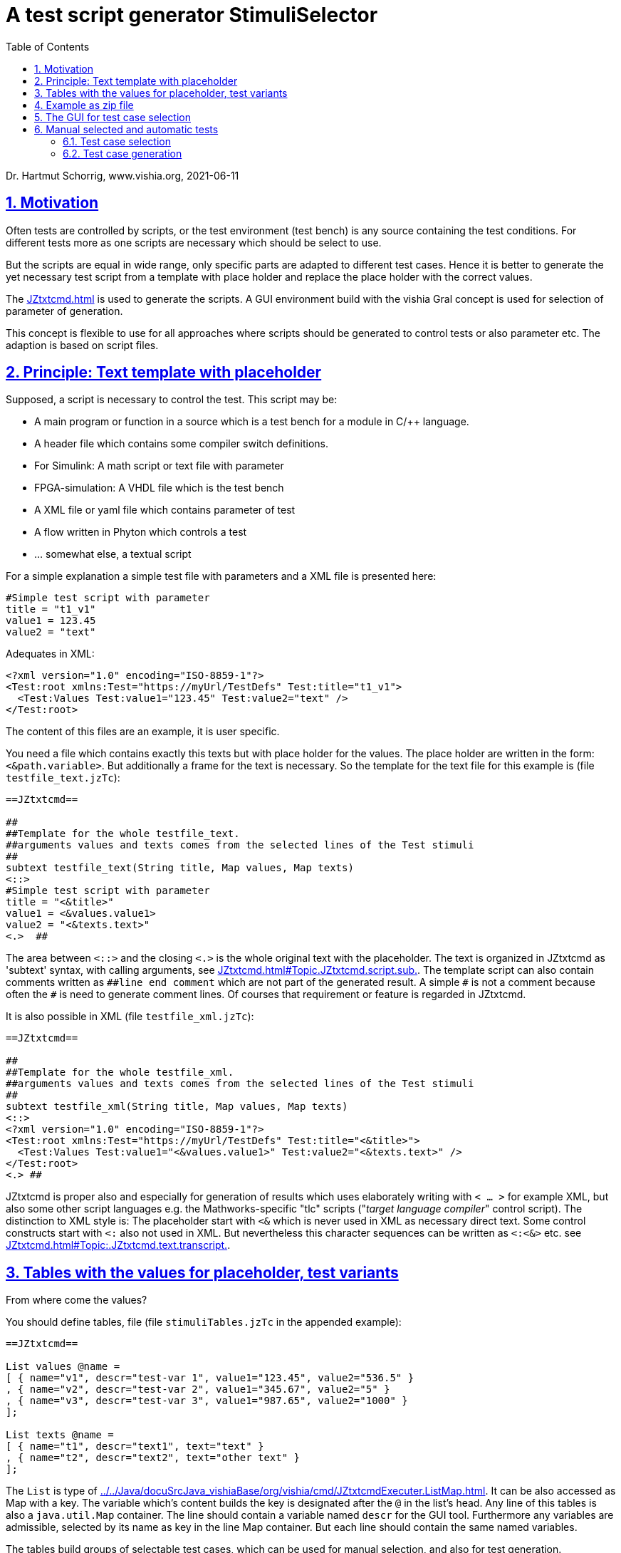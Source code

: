 = A test script generator StimuliSelector
:toc:
:sectnums:
:sectlinks:
:cpp: C++
:Cp: C/++

Dr. Hartmut Schorrig, www.vishia.org, 2021-06-11

== Motivation

Often tests are controlled by scripts, or the test environment (test bench) is any source containing the test conditions. For different tests more as one scripts are necessary which should be select to use.

But the scripts are equal in wide range, only specific parts are adapted to different test cases. Hence it is better to generate the yet necessary test script from a template with place holder and replace the place holder with the correct values.

The link:JZtxtcmd.html[] is used to generate the scripts. A GUI environment build with the vishia Gral concept is used for selection of parameter of generation.

This concept is flexible to use for all approaches where scripts should be generated to control tests or also parameter etc. The adaption is based on script files.

== Principle: Text template with placeholder

Supposed, a script is necessary to control the test. This script may be:

* A main program or function in a source which is a test bench for a module in {Cp} language.
* A header file which contains some compiler switch definitions.
* For Simulink: A math script or text file with parameter
* FPGA-simulation: A VHDL file which is the test bench
* A XML file or yaml file which contains parameter of test 
* A flow written in Phyton which controls a test
* ... somewhat else, a textual script

For a simple explanation a simple test file with parameters and a XML file is presented here:

----
#Simple test script with parameter
title = "t1_v1"
value1 = 123.45
value2 = "text"
----

Adequates in XML:
----
<?xml version="1.0" encoding="ISO-8859-1"?>
<Test:root xmlns:Test="https://myUrl/TestDefs" Test:title="t1_v1">
  <Test:Values Test:value1="123.45" Test:value2="text" />
</Test:root>
----

The content of this files are an example, it is user specific. 

You need a file which contains exactly this texts but with place holder for the values. 
The place holder are written in the form: `<&path.variable>`. But additionally a frame for the text is necessary. So the template for the text file for this example is  (file `testfile_text.jzTc`):  

----
==JZtxtcmd==

##
##Template for the whole testfile_text.
##arguments values and texts comes from the selected lines of the Test stimuli
##
subtext testfile_text(String title, Map values, Map texts) 
<::>
#Simple test script with parameter
title = "<&title>"
value1 = <&values.value1>
value2 = "<&texts.text>"
<.>  ## 
----

The area between `<::>` and the closing `<.>` is the whole original text with the placeholder. The text is organized in JZtxtcmd as 'subtext' syntax, with calling arguments, see link:JZtxtcmd.html#Topic.JZtxtcmd.script.sub.[]. The template script can also contain comments written as `pass:[##line end comment]` which are not part of the generated result. A simple `pass:[#]` is not a comment because often the `#` is need to generate comment lines. Of courses that requirement or feature is regarded in JZtxtcmd.

It is also possible in XML (file `testfile_xml.jzTc`):
----
==JZtxtcmd==

##
##Template for the whole testfile_xml.
##arguments values and texts comes from the selected lines of the Test stimuli
##
subtext testfile_xml(String title, Map values, Map texts) 
<::>
<?xml version="1.0" encoding="ISO-8859-1"?>
<Test:root xmlns:Test="https://myUrl/TestDefs" Test:title="<&title>">
  <Test:Values Test:value1="<&values.value1>" Test:value2="<&texts.text>" />
</Test:root>
<.> ##
----

JZtxtcmd is proper also and especially for generation of results which uses elaborately writing with `< ... >` for example XML, but also some other script languages e.g. the Mathworks-specific "tlc" scripts ("__target language compiler__" control script). The distinction to XML style is: The placeholder start with `<&` which is never used in XML as necessary direct text. Some control constructs start with `<:` also not used in XML. But nevertheless this character sequences can be written as `<:<&>` etc. see link:JZtxtcmd.html#Topic:.JZtxtcmd.text.transcript.[].

== Tables with the values for placeholder, test variants

From where come the values?

You should define tables, file  (file `stimuliTables.jzTc` in the appended example):

----
==JZtxtcmd==

List values @name =  
[ { name="v1", descr="test-var 1", value1="123.45", value2="536.5" }
, { name="v2", descr="test-var 2", value1="345.67", value2="5" }
, { name="v3", descr="test-var 3", value1="987.65", value2="1000" }
];

List texts @name =
[ { name="t1", descr="text1", text="text" }
, { name="t2", descr="text2", text="other text" }
];
----

The `List` is type of link:../../Java/docuSrcJava_vishiaBase/org/vishia/cmd/JZtxtcmdExecuter.ListMap.html[]. It can be also accessed as Map with a key. The variable which's content builds the key is designated after the `@` in the list's head. 
Any line of this tables is also a `java.util.Map` container. The line should contain a variable named `descr` for the GUI tool. Furthermore any variables are admissible, selected by its name as key in the line Map container.  But each line should contain the same named variables.

The tables build groups of selectable test cases, which can be used for manual selection, and also for test generation. 




== Example as zip file

This documentation refers an example given as link:../download/example.zip[] able to get as link from here. The example contains

----
TestStimulator
 +-libs
 |  +-bomVishiaJava.txt
 |  +-vishiaMinisys.jar
 |  +-+load.bat
 |
 +-stimuli.jzT.cmd
 +-stimuliTables.jzTc
 +-testfile_text.jzTc
 +-testfile_xml.jzTc
 +-nextStimuli.bat
----

The `libs` directory should contain the necessary jar files. This is:

----
2021-01-04  09:35         2.445.585 org.eclipse.swt.win32.win32.x86_64.jar
2021-06-11  13:14           216.064 socketcmd_vishia.exe
2021-06-08  13:47         1.278.945 vishiaBase.jar
2021-02-09  18:57         1.116.425 vishiaGui.jar
2020-12-26  23:29            79.436 vishiaMinisys.jar
----

But this jar files and the executable are not contained in the zip file itself, instead they are gotten from its repository in internet link:../../Java/Download/versionArchive[]. The file `bomVishiaJava.txt` contains all information about the repository path, file name and a MD5 check sum. The `vishiaMinisys.jar` contains the program to load (it is less, runs also in Linux) and `+load.bat` invokes the loading or checks the files with MD5 if they are loaded. You can also use a newer version if necessary, only the `bomVishiaJava.txt` should be renewed. That is possible also manually. You can open the repository by yourself and look to newer versions, or have a info about. 

The sources of the jar files are also contained in the repository beside the jar, including a compilation file. The compilation is designed as 'reproducible build' link:../../Java/html/source+build/reproducibleJar.html[]

The amount of Megabyte is less. The tool can be integrated in any other Java environment. Yet Java-8 is used, but compilation to a newer version should not a problem with the given sources. 

The other files are explained in the following test. The example in a matter of principle, not a useable example. But it should be a proper template for own usage.
 

== The GUI for test case selection

This GUI is a Java program using Eclips-SWT as graphic driver. It is invoked with (file `stimuli.jzT.cmd`):

----
REM starts as windows command (batch) file:

set LIBSPATH="../"
set CP=%LIBSPATH%/libs/vishiaGui.jar;%LIBSPATH%/libs/vishiaBase.jar
set CP=%CP%;%LIBSPATH%/libs/org.eclipse.swt.win32.win32.x86_64.jar                                                    
set JAVAW=java
echo dir=%CD%
REM call the GUI. This file %0 is used as argument for SimSelector. 
REM It contains all control after the JZtxtcmd label
echo on 
%JAVAW% -cp %CP% org.vishia.stimuliSelector.StimuliSelector %0 -size:C       
echo off
pause
exit /b
----

The class creating the GUI is the `org.vishia.stimuliSelector.StimuiSelector`. The argument is this file itself (`%0` as full path here), used as JZtxtcmd script for organization of the GUI.

The GUI with this given tables looks like:

image:../img/TestStimulator/TestStimulator_5Tables.png[]

The same example file `stimuli.jzT.cmd` contains also the generation sub routine, the routine for the [gen selection] button and the association to the tables:

----
==JZtxtcmd==

currdir=<:><&scriptdir><.>;

include stimuliTables.jzTc;
include testfile_text.jzTc;
include testfile_xml.jzTc;
----

The designation `==JZtxtcmd==` on start of a line marks the content as JZtxtcmd script inside this given `*.cmd` file. The `exit /b` as last statement above ends the usage as cmd. The other files are included here. 

----
sub btnGenSelection ( Map line1, Map line2, Map line3, Map line4, Map line5, Map line6) {
  <+out><&scriptdir>/<&scriptfile>: btnGenSelection ( 
     <&line1.name>, <&line2.name>) ..... <.+n>; 
  call genTestfiles(values=line1, texts=line2);
}
----

This is the JZtxtcmd sub routine which is searched and used by the GUI for the [gen selection] button. The arguments are the selected lines in the possible 6 tables. The sub routine calls the generation routine, the commonly defined arguments are associated to the application specific names of the generation routine. This routine is in the same form for all usages

The next sub routine should be adapted to the necessary files for the test. This is the example which generates the above shown files `testfile_text.txt` and `testfile_xml.xml`:

----
##
##This is the generation routine for one test case, 
##either for manual [gen selection] or used for [gen test cases]
##
sub genTestfiles(Map values, Map texts) {

  String title = <:><&texts.name>_<&values.name><.>;     ## build the title
  mkdir genScripts;
  String sfText = "genScripts/testfile_text.txt";
  Openfile fText = sfText;
  <+fText><:call:testfile_text : title=title, values=values, texts=texts><.+>
  fText.close();
  <+out>gen: <&sfText><.+n>
  String sfXml = "genScripts/testfile_xml.xml";
  Openfile fXml = sfXml;
  <+fXml><:call:testfile_xml : title=title, values=values, texts=texts><.+>
  fXml.close();
  <+out>gen: <&sfXml><.+n>
}
----

First a title for the test is built with the short given names in the lines, which are also the keys for selection. This title is used as argument for the templates.

The two expected files (example) are generated. `Openfile` opens the named file and offers the `java.io.Writer`. `<+fText>...` writes to the file. `<:call:...>` invokes execution of the subtext which contains the template text with place holder. That's all for this example.

----
##
##This class defines which tables should be used in the StimuliSelector GUI
##
class ToGui 
{
  List tdata1 = values;
  List tdata2 = texts;
  List tdata3 = var_A;
  List tdata4 = var_B;
  List tdata5 = var_C;
}
----

Last not least the GUI should know which tables should be used to show and select. A so named `class` in JZtxtcmd is used to associate the tables. The GUI java program searches this class and the `tdata..` variables. Here only 2 tables are used. 

With 6 tables test cases with 6 coordinates to modify tests (builds combinations) are possible. The GUI can be enhanced for example to use 12 coordinates or combination variants, using 4 x 3 tables, obviously on a normal monitor, or more. But in practical usage 6 coordinates seems to be enough. 

== Manual selected and automatic tests

Firstly this GUI and the tables support manual selected test cases in several combinations. This example is held simple, but some combinations should be imaginable also for this example.

With 6 combinations of for example 10 entries per table a lot of combinations are possible (10^6 = 1000000, only for example).

It means, before establish automatic test cases reasonable combinations should be found. Manual tests with expertise of the results can help to find the combinations. 



=== Test case selection

The idea is: Assembling some test cases on demand and study manually the behavior. Then gather the test cases in a expression: 

image:../img/TestStimulator/TestStimulator_Sel1.png[]

The first test idea is contained in the text box right of *[gen test cases]*. Double click on the lines helps to fill this box. It copies the table number and the key, should not be written manually. 

You can fill this test case expression step by step by checking the tests manually. 

----
1=v2, v3 ; 2=t1; 3=A1; 4=B1; 5=C1;
----

This expression means, two cases from table 1 are combined with the other selection in the table. It describes two test cases. 

----
1=v2, v3 ; 2=t1; 3=A1; 4=B1, B3 |; 5=C1
----

Check other combinations manually, set the cursor after ,,4=B1,,, write a comma and double click the field with ,,B3,,. Then as shown the test case expression is enhanced. Now we have four test cases: ,,v2,, with ,,B1,, and ,,B3,, and also ,,v3,, with both, with the other selection. 

If you know your system, know which test cases are proper for test all features, not all combinations should be test, but specific significant combinations, not too much for a fast or a nightly test.

The test case select expression allows skillful combinations, some selections with some others. See the next expression:

----
1=v2, v3; 4=B1, B3; + 1=v1; 4=B2  
& 2=t1,t2; 3=A1; + 2=t2; 3=A3; 
& 5=C1
----

The first line dedicates 4 cases in combination v2, v3, B1, B3 and a combination v1, B2. The ,,+,, means a 'add' of a case. 

The ,,&,, means 'and with', a selection in other tables to build a combination. Here the 5 combination above with table 1 and 4 are combined with the second line, they are two combinations
with t1 and t2 and A1 and a third one with t2 and A3, In the manual or considered tests this combinations may be proper. 

Last not least this is combined ,,&,, 'and with' the C1 of the 5~th~ table. 

The expression can be written in one line or more, white space is the principle

In result the following tests are combined:

----
test case: v2_t1_A1_B1_C1
test case: v3_t1_A1_B1_C1
test case: v2_t1_A1_B3_C1
test case: v3_t1_A1_B3_C1
test case: v1_t1_A1_B2_C1
test case: v2_t2_A1_B1_C1
test case: v3_t2_A1_B1_C1
test case: v2_t2_A1_B3_C1
test case: v3_t2_A1_B3_C1
test case: v1_t2_A1_B2_C1
test case: v2_t2_A3_B1_C1
test case: v1_t2_A3_B1_C1
test case: v2_t2_A3_B3_C1
test case: v3_t2_A3_B3_C1
test case: v1_t2_A3_B2_C1
----

This expres& 2=t1,t2; 3=A1; + 2=t2; 3=A3; yntax. There are three opeators: ,,+ & :,, in this priority. ,,+,, is prior for the expressio
The syntax for it is:

----
select::= { <selAnd> ? : }.    <1>
selAnd::= { <selAdd> ? & }.    <2>
selAdd::=  { <selLines> ? + }. <3>
selLines::= { <#table> = {<$?selItem> ? , } [;] }. <4>
----

he syntget and editis written as link:../../docuZBNF/sfZbnfMain_en.html[ZBNF] expression.

* 4) Should come to know from inner to outer. You see this expression in the image:

 1=v2, v3; 4=B1, B3; 
 
* It means that the table line with key `v1` and `v3` from table 1 are selected to test, in combination with `B1` and `B3` from the table 4. 

* 3) It is possible to have more independent combinations, separated with `+` - means add selection combination. In the image you see a second combination which should use to test:

 + 1=v1; 4=B2
 
* 2) The `&` means '__and with__'. It is a selection with other tables which are combined with the given combinations. Of course you may have here also more combinations separated with `+`. The example 

 & 2=t1,t2; 3=A1; + 2=t2; 3=A3; 
 
* 1) Not demonstrate here: You can have more independent combinations with the tables. All are added. 

With the shown select expression the following combinations are tested:

How to get and edit this select expression?

* You can write it manually in knowledge of the keys in the lines of tables.

* You can select a line, double click to get the entry, the write the separator characters manually. It is more simple.

* You can select more as one line in a table using the 'arrow down' key while 'shift' is pressed. It marks a line. Mark some lines, think about, then press the [add sel] botton. To deselect the marked lines you can press the [desel] button. It is more simple than manually deselect. Repeat it for the next table. 

* If you press [exmpl] then you get an example using the given table content, which shows you the syntax. Based on this example you can modify it. 


=== Test case generation

The button [gen test cases] calls the sub routine 